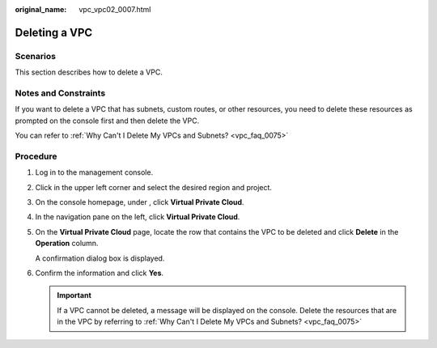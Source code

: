 :original_name: vpc_vpc02_0007.html

.. _vpc_vpc02_0007:

Deleting a VPC
==============

Scenarios
---------

This section describes how to delete a VPC.

Notes and Constraints
---------------------

If you want to delete a VPC that has subnets, custom routes, or other resources, you need to delete these resources as prompted on the console first and then delete the VPC.

You can refer to :ref:`Why Can't I Delete My VPCs and Subnets? <vpc_faq_0075>`

Procedure
---------

#. Log in to the management console.

#. Click |image1| in the upper left corner and select the desired region and project.

#. On the console homepage, under , click **Virtual Private Cloud**.

#. In the navigation pane on the left, click **Virtual Private Cloud**.

#. On the **Virtual Private Cloud** page, locate the row that contains the VPC to be deleted and click **Delete** in the **Operation** column.

   A confirmation dialog box is displayed.

#. Confirm the information and click **Yes**.

   .. important::

      If a VPC cannot be deleted, a message will be displayed on the console. Delete the resources that are in the VPC by referring to :ref:`Why Can't I Delete My VPCs and Subnets? <vpc_faq_0075>`

.. |image1| image:: /_static/images/en-us_image_0141273034.png

